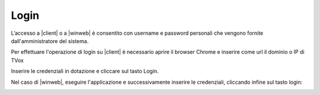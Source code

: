 .. _login:

=====
Login
=====


L’accesso a |client| o a |winweb| è consentito con username e password personali che vengono fornite dall'amministratore del sistema.

Per effettuare l'operazione di login su |client| è necessario aprire il browser Chrome e inserire come url il dominio o IP di TVox

.. image:: /images/CLIENT/PrimeOperazioni/Login.PNG


Inserire le credenziali in dotazione e cliccare sul tasto Login.


Nel caso di |winweb|, eseguire l'applicazione e successivamente inserire le credenziali, cliccando infine sul tasto login:


.. image:: /images/CLIENT/PrimeOperazioni/LoginWinWeb.PNG


